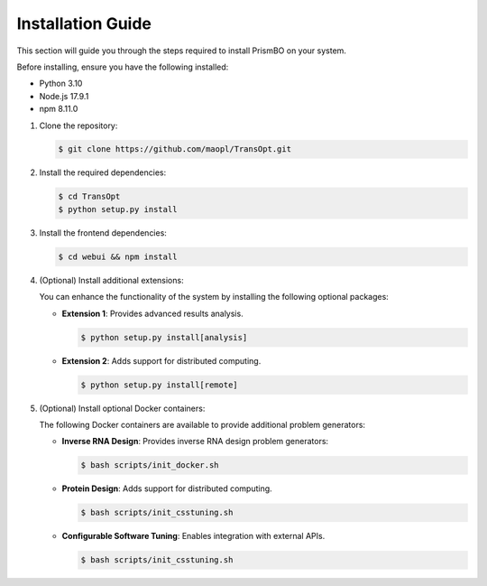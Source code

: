 Installation Guide
==================

This section will guide you through the steps required to install PrismBO on your system.

Before installing, ensure you have the following installed:

- Python 3.10
- Node.js 17.9.1
- npm 8.11.0

1. Clone the repository:

   .. code-block:: console 

     $ git clone https://github.com/maopl/TransOpt.git

2. Install the required dependencies:

   .. code-block:: console 

     $ cd TransOpt
     $ python setup.py install


3. Install the frontend dependencies:

   .. code-block:: console 

     $ cd webui && npm install

4. (Optional) Install additional extensions:

   You can enhance the functionality of the system by installing the following optional packages:

   - **Extension 1**: Provides advanced results analysis.

     .. code-block:: console 

       $ python setup.py install[analysis]

   - **Extension 2**: Adds support for distributed computing.

     .. code-block:: console 

       $ python setup.py install[remote]


5. (Optional) Install optional Docker containers:

   The following Docker containers are available to provide additional problem generators:

   - **Inverse RNA Design**: Provides inverse RNA design problem generators:

     .. code-block:: console 

       $ bash scripts/init_docker.sh

   - **Protein Design**: Adds support for distributed computing.

     .. code-block:: console 

       $ bash scripts/init_csstuning.sh

   - **Configurable Software Tuning**: Enables integration with external APIs.

     .. code-block:: console 

       $ bash scripts/init_csstuning.sh